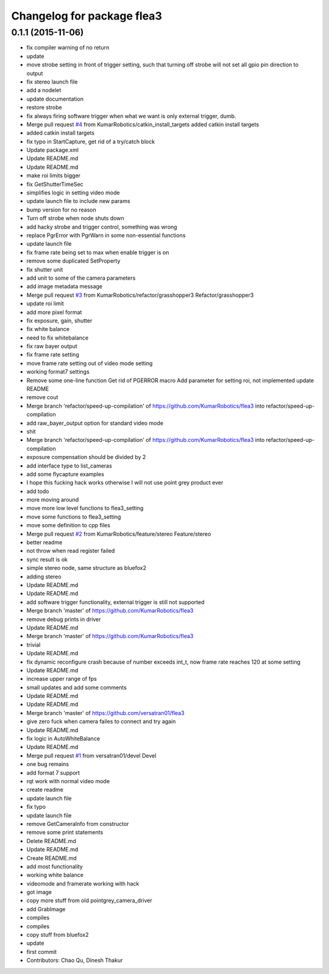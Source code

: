^^^^^^^^^^^^^^^^^^^^^^^^^^^
Changelog for package flea3
^^^^^^^^^^^^^^^^^^^^^^^^^^^

0.1.1 (2015-11-06)
------------------
* fix compiler warning of no return
* update
* move strobe setting in front of trigger setting, such that turning off strobe will not set all gpio pin direction to output
* fix stereo launch file
* add a nodelet
* update documentation
* restore strobe
* fix always firing software trigger when what we want is only external trigger, dumb.
* Merge pull request `#4 <https://github.com/clearpathrobotics/flea3/issues/4>`_ from KumarRobotics/catkin_install_targets
  added catkin install targets
* added catkin install targets
* fix typo in StartCapture, get rid of a try/catch block
* Update package.xml
* Update README.md
* Update README.md
* make roi limits bigger
* fix GetShutterTimeSec
* simplifies logic in setting video mode
* update launch file to include new params
* bump version for no reason
* Turn off strobe when node shuts down
* add hacky strobe and trigger control, something was wrong
* replace PgrError with PgrWarn in some non-essential functions
* update launch file
* fix frame rate being set to max when enable trigger is on
* remove some duplicated SetProperty
* fix shutter unit
* add unit to some of the camera parameters
* add image metadata message
* Merge pull request `#3 <https://github.com/clearpathrobotics/flea3/issues/3>`_ from KumarRobotics/refactor/grasshopper3
  Refactor/grasshopper3
* update roi limit
* add more pixel format
* fix exposure, gain, shutter
* fix white balance
* need to fix whitebalance
* fix raw bayer output
* fix frame rate setting
* move frame rate setting out of video mode setting
* working format7 settings
* Remove some one-line function
  Get rid of PGERROR macro
  Add parameter for setting roi, not implemented
  update README
* remove cout
* Merge branch 'refactor/speed-up-compilation' of https://github.com/KumarRobotics/flea3 into refactor/speed-up-compilation
* add raw_bayer_output option for standard video mode
* shit
* Merge branch 'refactor/speed-up-compilation' of https://github.com/KumarRobotics/flea3 into refactor/speed-up-compilation
* exposure compensation should be divided by 2
* add interface type to list_cameras
* add some flycapture examples
* I hope this fucking hack works otherwise I will not use point grey product ever
* add todo
* more moving around
* move more low level functions to flea3_setting
* move some functions to flea3_setting
* move some definition to cpp files
* Merge pull request `#2 <https://github.com/clearpathrobotics/flea3/issues/2>`_ from KumarRobotics/feature/stereo
  Feature/stereo
* better readme
* not throw when read register failed
* sync result is ok
* simple stereo node, same structure as bluefox2
* adding stereo
* Update README.md
* Update README.md
* add software trigger functionality, external trigger is still not supported
* Merge branch 'master' of https://github.com/KumarRobotics/flea3
* remove debug prints in driver
* Update README.md
* Merge branch 'master' of https://github.com/KumarRobotics/flea3
* trivial
* Update README.md
* fix dynamic reconfigure crash because of number exceeds int_t, now frame rate reaches 120 at some setting
* Update README.md
* increase upper range of fps
* small updates and add some comments
* Update README.md
* Update README.md
* Merge branch 'master' of https://github.com/versatran01/flea3
* give zero fuck when camera failes to connect and try again
* Update README.md
* fix logic in AutoWhiteBalance
* Update README.md
* Merge pull request `#1 <https://github.com/clearpathrobotics/flea3/issues/1>`_ from versatran01/devel
  Devel
* one bug remains
* add format 7 support
* rqt work with normal video mode
* create readme
* update launch file
* fix typo
* update launch file
* remove GetCameraInfo from constructor
* remove some print statements
* Delete README.md
* Update README.md
* Create README.md
* add most functionality
* working white balance
* videomode and framerate working with hack
* got image
* copy more stuff from old pointgrey_camera_driver
* add GrabImage
* compiles
* compiles
* copy stuff from bluefox2
* update
* first commit
* Contributors: Chao Qu, Dinesh Thakur
